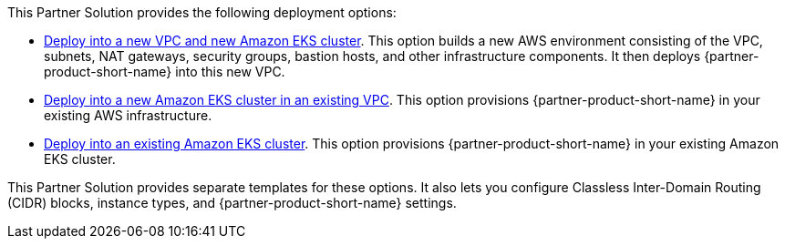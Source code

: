 // Edit this placeholder text as necessary to describe the deployment options.

This Partner Solution provides the following deployment options:

* https://fwd.aws/V7d9d?[Deploy into a new VPC and new Amazon EKS cluster]. This option builds a new AWS environment consisting of the VPC, subnets, NAT gateways, security groups, bastion hosts, and other infrastructure components. It then deploys {partner-product-short-name} into this new VPC.
* https://fwd.aws/98zVN?[Deploy into a new Amazon EKS cluster in an existing VPC]. This option provisions {partner-product-short-name} in your existing AWS infrastructure.
* https://fwd.aws/geqmr?[Deploy into an existing Amazon EKS cluster]. This option provisions {partner-product-short-name} in your existing Amazon EKS cluster.

This Partner Solution provides separate templates for these options. It also lets you configure Classless Inter-Domain Routing (CIDR) blocks, instance types, and {partner-product-short-name} settings.
